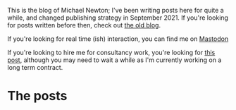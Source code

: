 
This is the blog of Michael Newton; I've been writing posts here for quite a while, and changed publishing strategy in September 2021. If you're looking for posts written before then, check out @@html:<a hx-boost="false" href="/index_old.html">the old blog</a>@@.

If you're looking for real time (ish) interaction, you can find me on @@html:<a rel="me" href="https://mastodon.sdf.org/@mavnn">Mastodon</a>@@

If you're looking to hire me for consultancy work, you're looking for [[file:./2024/01/29/short_term_help.org][this post]], although you may need to wait a while as I'm currently working on a long term contract.

* The posts

